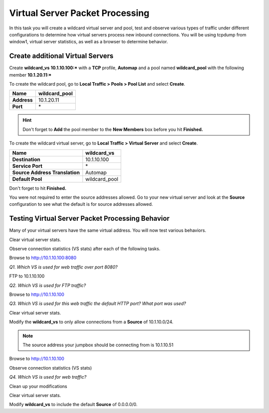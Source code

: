 Virtual Server Packet Processing
================================

In this task you will create a wildcard virtual server and pool, test and observe various types of traffic under different configurations to determine how virtual servers
process new inbound connections. You will be using tcpdump from window1,
virtual server statistics, as well as a browser to determine behavior.

Create additional Virtual Servers
----------------------------------

Create **wildcard\_vs** **10.1.10.100:\*** with a **TCP** profile, **Automap** and a
pool named **wildcard\_pool** with the following member **10.1.20.11:\***

To create the wildcard pool, go to **Local Traffic > Pools > Pool List**
and select **Create**.

+---------------+------------------+
| **Name**      | wildcard\_pool   |
+===============+==================+
| **Address**   | 10.1.20.11       |
+---------------+------------------+
| **Port**      | \*               |
+---------------+------------------+

.. HINT::

   Don't forget to **Add** the pool member to the **New Members** box
   before you hit **Finished.**

To create the wildcard virtual server, go to **Local Traffic > Virtual
Server** and select **Create**.

+----------------------------------+--------------------+
| **Name**                         | **wildcard\_vs**   |
+==================================+====================+
| **Destination**                  | 10.1.10.100        |
+----------------------------------+--------------------+
| **Service Port**                 | \*                 |
+----------------------------------+--------------------+
| **Source Address Translation**   | Automap            |
+----------------------------------+--------------------+
| **Default Pool**                 | wildcard\_pool     |
+----------------------------------+--------------------+

Don't forget to hit **Finished.**

You were not required to enter the source addresses allowed. Go to your new virtual
server and look at the **Source** configuration to see what the default is for 
source addresses allowed.

Testing Virtual Server Packet Processing Behavior
-------------------------------------------------

Many of your virtual servers have the same virtual address. You will now
test various behaviors.

Clear virtual server stats.

Observe connection statistics (VS stats) after each of the following tasks.

Browse to http://10.1.10.100:8080

*Q1. Which VS is used for web traffic over port 8080?*

FTP to 10.1.10.100

*Q2. Which VS is used for FTP traffic?*

Browse to http://10.1.10.100

*Q3. Which VS is used for this web traffic the default HTTP port? What
port was used?*

Clear virtual server stats.

Modify the **wildcard\_vs** to only allow connections from a **Source**
of 10.1.10.0/24.

.. NOTE::
   The source address your jumpbox should be connecting from is 10.1.10.51

Browse to http://10.1.10.100

Observe connection statistics (VS stats)

*Q4. Which VS is used for web traffic?*

Clean up your modifications

Clear virtual server stats.

Modify **wildcard\_vs** to include the default **Source** of 0.0.0.0/0.
